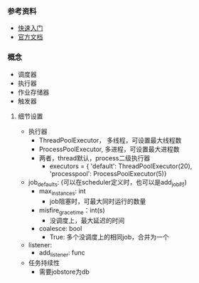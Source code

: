 *** 参考资料
- [[https://blog.csdn.net/somezz/article/details/83104368][快速入门]]
- [[https://apscheduler.readthedocs.io/en/v2.1.2/][官方文档]]

*** 概念
- 调度器
- 执行器
- 作业存储器
- 触发器

**** 细节设置
- 执行器
  - ThreadPoolExecutor， 多线程，可设置最大线程数
  - ProcessPoolExecutor, 多进程，可设置最大进程数
  - 两者，thread默认，process二级执行器
    - executors = {
      'default': ThreadPoolExecutor(20),
      'processpool': ProcessPoolExecutor(5)}
- job_defaults: (可以在scheduler定义时，也可以是add_job时)
  - max_instances: int
    - job阻塞时，可最大同时运行的数量
  - misfire_grace_time：int(s)
    - 没调度上，最大延迟的时间
  - coalesce: bool
    - True: 多个没调度上的相同job，合并为一个

- listener:
  - add_listener: func

- 任务持续性
  - 需要jobstore为db
